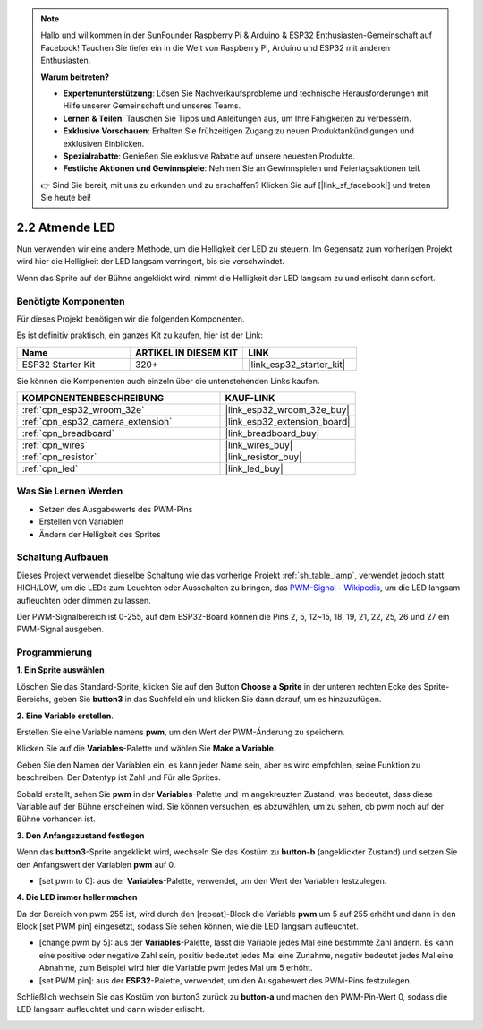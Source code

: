 .. note::

    Hallo und willkommen in der SunFounder Raspberry Pi & Arduino & ESP32 Enthusiasten-Gemeinschaft auf Facebook! Tauchen Sie tiefer ein in die Welt von Raspberry Pi, Arduino und ESP32 mit anderen Enthusiasten.

    **Warum beitreten?**

    - **Expertenunterstützung**: Lösen Sie Nachverkaufsprobleme und technische Herausforderungen mit Hilfe unserer Gemeinschaft und unseres Teams.
    - **Lernen & Teilen**: Tauschen Sie Tipps und Anleitungen aus, um Ihre Fähigkeiten zu verbessern.
    - **Exklusive Vorschauen**: Erhalten Sie frühzeitigen Zugang zu neuen Produktankündigungen und exklusiven Einblicken.
    - **Spezialrabatte**: Genießen Sie exklusive Rabatte auf unsere neuesten Produkte.
    - **Festliche Aktionen und Gewinnspiele**: Nehmen Sie an Gewinnspielen und Feiertagsaktionen teil.

    👉 Sind Sie bereit, mit uns zu erkunden und zu erschaffen? Klicken Sie auf [|link_sf_facebook|] und treten Sie heute bei!

.. _sh_breathing_led:

2.2 Atmende LED
========================

Nun verwenden wir eine andere Methode, um die Helligkeit der LED zu steuern. Im Gegensatz zum vorherigen Projekt wird hier die Helligkeit der LED langsam verringert, bis sie verschwindet.

Wenn das Sprite auf der Bühne angeklickt wird, nimmt die Helligkeit der LED langsam zu und erlischt dann sofort.

.. image:: img/3_ap.png

Benötigte Komponenten
-------------------------

Für dieses Projekt benötigen wir die folgenden Komponenten.

Es ist definitiv praktisch, ein ganzes Kit zu kaufen, hier ist der Link:

.. list-table::
    :widths: 20 20 20
    :header-rows: 1

    *   - Name	
        - ARTIKEL IN DIESEM KIT
        - LINK
    *   - ESP32 Starter Kit
        - 320+
        - |link_esp32_starter_kit|

Sie können die Komponenten auch einzeln über die untenstehenden Links kaufen.

.. list-table::
    :widths: 30 20
    :header-rows: 1

    *   - KOMPONENTENBESCHREIBUNG
        - KAUF-LINK

    *   - :ref:`cpn_esp32_wroom_32e`
        - |link_esp32_wroom_32e_buy|
    *   - :ref:`cpn_esp32_camera_extension`
        - |link_esp32_extension_board|
    *   - :ref:`cpn_breadboard`
        - |link_breadboard_buy|
    *   - :ref:`cpn_wires`
        - |link_wires_buy|
    *   - :ref:`cpn_resistor`
        - |link_resistor_buy|
    *   - :ref:`cpn_led`
        - |link_led_buy|

Was Sie Lernen Werden
---------------------

- Setzen des Ausgabewerts des PWM-Pins
- Erstellen von Variablen
- Ändern der Helligkeit des Sprites

Schaltung Aufbauen
-----------------------

Dieses Projekt verwendet dieselbe Schaltung wie das vorherige Projekt :ref:`sh_table_lamp`, verwendet jedoch statt HIGH/LOW, um die LEDs zum Leuchten oder Ausschalten zu bringen, das `PWM-Signal - Wikipedia <https://en.wikipedia.org/wiki/Pulse-width_modulation>`_, um die LED langsam aufleuchten oder dimmen zu lassen.

Der PWM-Signalbereich ist 0-255, auf dem ESP32-Board können die Pins 2, 5, 12~15, 18, 19, 21, 22, 25, 26 und 27 ein PWM-Signal ausgeben.

.. image:: img/circuit/1_hello_led_bb.png

Programmierung
------------------

**1. Ein Sprite auswählen**

Löschen Sie das Standard-Sprite, klicken Sie auf den Button **Choose a Sprite** in der unteren rechten Ecke des Sprite-Bereichs, geben Sie **button3** in das Suchfeld ein und klicken Sie dann darauf, um es hinzuzufügen.

.. image:: img/3_sprite.png

**2. Eine Variable erstellen**.

Erstellen Sie eine Variable namens **pwm**, um den Wert der PWM-Änderung zu speichern.

Klicken Sie auf die **Variables**-Palette und wählen Sie **Make a Variable**.

.. image:: img/3_ap_va.png

Geben Sie den Namen der Variablen ein, es kann jeder Name sein, aber es wird empfohlen, seine Funktion zu beschreiben. Der Datentyp ist Zahl und Für alle Sprites.

.. image:: img/3_ap_pwm.png

Sobald erstellt, sehen Sie **pwm** in der **Variables**-Palette und im angekreuzten Zustand, was bedeutet, dass diese Variable auf der Bühne erscheinen wird. Sie können versuchen, es abzuwählen, um zu sehen, ob pwm noch auf der Bühne vorhanden ist.

.. image:: img/3_ap_0.png

**3. Den Anfangszustand festlegen**

Wenn das **button3**-Sprite angeklickt wird, wechseln Sie das Kostüm zu **button-b** (angeklickter Zustand) und setzen Sie den Anfangswert der Variablen **pwm** auf 0.

* [set pwm to 0]: aus der **Variables**-Palette, verwendet, um den Wert der Variablen festzulegen.

.. image:: img/3_ap_brightness.png

**4. Die LED immer heller machen**

Da der Bereich von pwm 255 ist, wird durch den [repeat]-Block die Variable **pwm** um 5 auf 255 erhöht und dann in den Block [set PWM pin] eingesetzt, sodass Sie sehen können, wie die LED langsam aufleuchtet.

* [change pwm by 5]: aus der **Variables**-Palette, lässt die Variable jedes Mal eine bestimmte Zahl ändern. Es kann eine positive oder negative Zahl sein, positiv bedeutet jedes Mal eine Zunahme, negativ bedeutet jedes Mal eine Abnahme, zum Beispiel wird hier die Variable pwm jedes Mal um 5 erhöht.
* [set PWM pin]: aus der **ESP32**-Palette, verwendet, um den Ausgabewert des PWM-Pins festzulegen.

.. image:: img/3_ap_1.png


Schließlich wechseln Sie das Kostüm von button3 zurück zu **button-a** und machen den PWM-Pin-Wert 0, sodass die LED langsam aufleuchtet und dann wieder erlischt.

.. image:: img/3_ap_2.png

